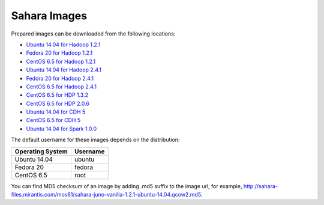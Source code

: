 
.. _sahara-images-ops:

Sahara Images
-------------

Prepared images can be downloaded from the following locations:

* `Ubuntu 14.04 for Hadoop 1.2.1 <http://sahara-files.mirantis.com/mos61/sahara-juno-vanilla-1.2.1-ubuntu-14.04.qcow2>`_
* `Fedora 20 for Hadoop 1.2.1 <http://sahara-files.mirantis.com/mos61/sahara-juno-vanilla-1.2.1-fedora-20.qcow2>`_
* `CentOS 6.5 for Hadoop 1.2.1 <http://sahara-files.mirantis.com/mos61/sahara-juno-vanilla-1.2.1-centos-6.5.qcow2>`_
* `Ubuntu 14.04 for Hadoop 2.4.1 <http://sahara-files.mirantis.com/mos61/sahara-juno-vanilla-2.4.1-ubuntu-14.04.qcow2>`_
* `Fedora 20 for Hadoop 2.4.1 <http://sahara-files.mirantis.com/mos61/sahara-juno-vanilla-2.4.1-fedora-20.qcow2>`_
* `CentOS 6.5 for Hadoop 2.4.1 <http://sahara-files.mirantis.com/mos61/sahara-juno-vanilla-2.4.1-centos-6.5.qcow2>`_
* `CentOS 6.5 for HDP 1.3.2 <http://sahara-files.mirantis.com/mos61/sahara-juno-hdp-1.3.2-centos-6.5.qcow2>`_
* `CentOS 6.5 for HDP 2.0.6 <http://sahara-files.mirantis.com/mos61/sahara-juno-hdp-2.0.6-centos-6.5.qcow2>`_
* `Ubuntu 14.04 for CDH 5 <http://sahara-files.mirantis.com/mos61/sahara-juno-cdh-5-ubuntu-14.04.qcow2>`_
* `CentOS 6.5 for CDH 5 <http://sahara-files.mirantis.com/mos61/sahara-juno-cdh-5-centos.qcow2>`_
* `Ubuntu 14.04 for Spark 1.0.0 <http://sahara-files.mirantis.com/mos61/sahara-juno-spark-1.0.0-ubuntu-14.04.qcow2>`_

The default username for these images depends on the distribution:

+------------------+----------+
| Operating System | Username |
+==================+==========+
| Ubuntu 14.04     | ubuntu   |
+------------------+----------+
| Fedora 20        | fedora   |
+------------------+----------+
| CentOS 6.5       | root     |
+------------------+----------+

You can find MD5 checksum of an image by adding .md5 suffix to the image url,
for example,
`<http://sahara-files.mirantis.com/mos61/sahara-juno-vanilla-1.2.1-ubuntu-14.04.qcow2.md5>`_.

